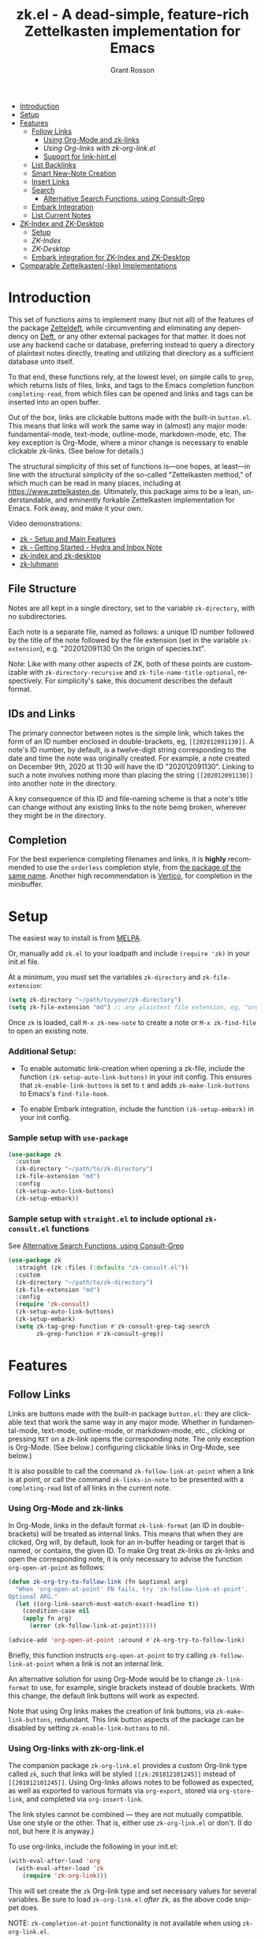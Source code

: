 #+title: zk.el - A dead-simple, feature-rich Zettelkasten implementation for Emacs
#+author: Grant Rosson
#+language: en

[[https://melpa.org/#/zk][file:https://melpa.org/packages/zk-badge.svg]]

- [[#introduction][Introduction]]
- [[#setup][Setup]]
- [[#features][Features]]
  - [[#follow-links][Follow Links]]
    - [[#using-org-mode-and-zk-links][Using Org-Mode and zk-links]]
    - [[using-org-links-with-zk-org-link.el][Using Org-links with zk-org-link.el]]
    - [[#link-hint.el][Support for link-hint.el]]
  - [[#list-backlinks][List Backlinks]]
  - [[#smart-new-note-creation][Smart New-Note Creation]]
  - [[#insert-links][Insert Links]]
  - [[#search][Search]]
    - [[#alternative-search-functions-using-consult-grep][Alternative Search Functions, using Consult-Grep]]
  - [[#embark-integration][Embark Integration]]
  - [[#list-current-notes][List Current Notes]]
- [[#zk-index-and-zk-desktop][ZK-Index and ZK-Desktop]]
  - [[#setup-1][Setup]]
  - [[zk-index][ZK-Index]]
  - [[zk-desktop][ZK-Desktop]]
  - [[#embark-integration-for-zk-index-and-zk-desktop][Embark integration for ZK-Index and ZK-Desktop]]
- [[#comparable-zettelkasten-like-implementations][Comparable Zettelkasten(-like) Implementations]]

* Introduction

This set of functions aims to implement many (but not all) of the features of
the package [[https://github.com/EFLS/zetteldeft/][Zetteldeft]], while circumventing and eliminating any dependency on
[[https://github.com/jrblevin/deft][Deft]], or any other external packages for that matter. It does not use any
backend cache or database, preferring instead to query a directory of
plaintext notes directly, treating and utilizing that directory as a
sufficient database unto itself.

To that end, these functions rely, at the lowest level, on simple calls to
=grep=, which returns lists of files, links, and tags to the Emacs completion
function =completing-read=, from which files can be opened and links and tags
can be inserted into an open buffer.

Out of the box, links are clickable buttons made with the built-in
=button.el=. This means that links will work the same way in (almost) any
major mode: fundamental-mode, text-mode, outline-mode, markdown-mode, etc.
The key exception is Org-Mode, where a minor change is necessary to enable
clickable zk-links. (See below for details.)

The structural simplicity of this set of functions is---one hopes, at
least---in line with the structural simplicity of the so-called "Zettelkasten
method," of which much can be read in many places, including at
https://www.zettelkasten.de. Ultimately, this package aims to be a lean,
understandable, and eminently forkable Zettelkasten implementation for Emacs.
Fork away, and make it your own.

Video demonstrations:
- [[https://www.youtube.com/watch?v=BixlUK4QTNk][zk - Setup and Main Features]]
- [[https://www.youtube.com/watch?v=oEgdJlojlU8][zk - Getting Started - Hydra and Inbox Note]]
- [[https://www.youtube.com/watch?v=7qNT87dphiA][zk-index and zk-desktop]]
- [[https://www.youtube.com/watch?v=O6iSV4pQQ5g][zk-luhmann]]

** File Structure

Notes are all kept in a single directory, set to the variable =zk-directory=,
with no subdirectories.

Each note is a separate file, named as follows: a unique ID number followed
by the title of the note followed by the file extension (set in the variable
=zk-extension=), e.g. "202012091130 On the origin of species.txt".

Note: Like with many other aspects of ZK, both of these points are customizable with
=zk-directory-recursive= and =zk-file-name-title-optional=, respectively. For simplicity's
sake, this document describes the default format.

** IDs and Links

The primary connector between notes is the simple link, which takes the form
of an ID number enclosed in double-brackets, eg, =[[202012091130]]=. A note's
ID number, by default, is a twelve-digit string corresponding to the date and
time the note was originally created. For example, a note created on December
9th, 2020 at 11:30 will have the ID "202012091130". Linking to such a note
involves nothing more than placing the string =[[202012091130]]= into another
note in the directory.

A key consequence of this ID and file-naming scheme is that a note's title
can change without any existing links to the note being broken, wherever they
might be in the directory.

** Completion

For the best experience completing filenames and links, it is *highly*
recommended to use the =orderless= completion style, from [[https://github.com/oantolin/orderless][the package of the
same name]]. Another high recommendation is [[https://github.com/minad/vertico][Vertico]], for completion in the
minibuffer.

* Setup

The easiest way to install is from [[https://melpa.org/#/zk][MELPA]].

Or, manually add =zk.el= to your loadpath and include =(require 'zk)= in your
init.el file.

At a minimum, you must set the variables =zk-directory= and
=zk-file-extension=:

#+begin_src emacs-lisp
(setq zk-directory "~/path/to/your/zk-directory")
(setq zk-file-extension "md") ;; any plaintext file extension, eg, "org" or "txt"
#+end_src

Once =zk= is loaded, call =M-x zk-new-note= to create a note or =M-x zk-find-file= to
open an existing note.

*** Additional Setup:

- To enable automatic link-creation when opening a zk-file, include the function =(zk-setup-auto-link-buttons)= in your init config. This ensures that =zk-enable-link-buttons= is set to =t= and adds =zk-make-link-buttons= to Emacs's =find-file-hook=.

- To enable Embark integration, include the function =(zk-setup-embark)= in your init config.


*** Sample setup with =use-package=

#+begin_src emacs-lisp
(use-package zk
  :custom
  (zk-directory "~/path/to/zk-directory")
  (zk-file-extension "md")
  :config
  (zk-setup-auto-link-buttons)
  (zk-setup-embark))
#+end_src

*** Sample setup with =straight.el= to include optional =zk-consult.el= functions

See [[#alternative-search-functions-using-consult-grep][Alternative Search Functions, using Consult-Grep]]

#+begin_src emacs-lisp
(use-package zk
  :straight (zk :files (:defaults "zk-consult.el"))
  :custom
  (zk-directory "~/path/to/zk-directory")
  (zk-file-extension "md")
  :config
  (require 'zk-consult)
  (zk-setup-auto-link-buttons)
  (zk-setup-embark)
  (setq zk-tag-grep-function #'zk-consult-grep-tag-search
        zk-grep-function #'zk-consult-grep))
#+end_src

* Features

** Follow Links

Links are buttons made with the built-in package =button.el=: they are
clickable text that work the same way in any major mode. Whether in
fundamental-mode, text-mode, outline-mode, or markdown-mode, etc.,
clicking or pressing =RET= on a zk-link opens the corresponding note. The
only exception is Org-Mode. (See below.) configuring clickable links in
Org-Mode, see below.)

It is also possible to call the command =zk-follow-link-at-point=
when a link is at point, or call the command =zk-links-in-note= to be
presented with a =completing-read= list of all links in the current note.

*** Using Org-Mode and zk-links

In Org-Mode, links in the default format =zk-link-format= (an ID in
double-brackets) will be treated as internal links. This means that when they
are clicked, Org will, by default, look for an in-buffer heading or target
that is named, or contains, the given ID. To make Org treat zk-links /as/
zk-links and open the corresponding note, it is only necessary to advise the
function =org-open-at-point= as follows:

#+begin_src emacs-lisp
(defun zk-org-try-to-follow-link (fn &optional arg)
  "When 'org-open-at-point' FN fails, try 'zk-follow-link-at-point'.
Optional ARG."
  (let ((org-link-search-must-match-exact-headline t))
    (condition-case nil
	(apply fn arg)
      (error (zk-follow-link-at-point)))))

(advice-add 'org-open-at-point :around #'zk-org-try-to-follow-link)
#+end_src

Briefly, this function instructs =org-open-at-point= to try calling
=zk-follow-link-at-point= when a link is not an internal link.

An alternative solution for using Org-Mode would be to change
=zk-link-format= to use, for example, single brackets instead of double
brackets. With this change, the default link buttons will work as expected.

Note that using Org links makes the creation of link buttons, via
=zk-make-link-buttons=, redundant. This link button aspects of the package
can be disabled by setting =zk-enable-link-buttons= to nil.

*** Using Org-links with zk-org-link.el

The companion package =zk-org-link.el= provides a custom Org-link type called
=zk=, such that links will be styled =[[zk:201812101245]]= instead of
=[[201812101245]]=. Using Org-links allows notes to be followed as expected,
as well as exported to various formats via =org-export=, stored via
=org-store-link=, and completed via =org-insert-link=.

The link styles cannot be combined --- they are not mutually compatible. Use
one style or the other. That is, either use =zk-org-link.el= or don't. (I do
not, but here it is anyway.)

To use org-links, include the following in your init.el:

 #+begin_src emacs-lisp
 (with-eval-after-load 'org
   (with-eval-after-load 'zk
     (require 'zk-org-link)))
 #+end_src

This will set create the =zk= Org-link type and set necessary values for
several variables. Be sure to load =zk-org-link.el= /after/ zk, as the above
code snippet does.

NOTE: =zk-completion-at-point= functionality is not available when using
=zk-org-link.el=.

*** link-hint.el

To allow link-hint.el to find zk-links, it is necessary to add a new
link type, as follows:

#+begin_src emacs-lisp
(defun zk-link-hint--zk-link-at-point-p ()
  "Return the id of the zk-link at point or nil."
  (thing-at-point-looking-at zk-link-regexp))

(defun zk-link-hint--next-zk-link (&optional bound)
  "Find the next zk-link.
Only search the range between just after the point and BOUND."
  (link-hint--next-regexp zk-id-regexp bound))

(eval-when-compile
  (link-hint-define-type 'zk-link
    :next #'zk-link-hint--next-zk-link
    :at-point-p #'zk-link-hint--zk-link-at-point-p
    :open #'zk-follow-link-at-point
    :copy #'kill-new))

(push 'link-hint-zk-link link-hint-types)
  #+end_src

** List Backlinks

Calling =zk-backlinks= in any note presents a list, with completion, of all
notes that contain at least one link to the current note.

** Smart New-Note Creation

The function =zk-new-note= prompts for a title and generates a unique ID
number for the new note based on the current date and time. A new file with
that ID and title will be created in the =zk-directory=.

*** New-Note Header and Backlink

The header of the new note is inserted by means of a function, the name of
which must be set to the variable =zk-new-note-header-function=.

The default header function, =zk-new-note-header=, behaves differently
depending on the context in which =zk-new-note= is initiated. If
=zk-new-note= is called within an existing note, from within the
=zk-directory=, the new note's header will contain a backlink to that note.
If =zk-new-note= is called from outside of the =zk-directory=, there are two
possible behaviors, depending on the setting of the variable
=zk-default-backlink=. If this variable is set to nil, the header of the new
note will contain no backlink. If this variable is set to an ID (as a
string), the header will contain a link and title corresponding with that ID.
This can be useful if the directory contains a something like a "home" note
or an "inbox" note.

*** Insert New-Note Link at Point of Creation

By default, a link to the new note, along with the new note's title, will be
placed at point wherever =zk-new-note= was called. This behavior can be
configured with the variable =zk-new-note-link-insert=: when set to =t=, a
link is always inserted; when set to =zk=, a link is inserted only when
=zk-new-note= is initiated inside an existing note in =zk-directory=; when
set to =ask=, the user is asked whether or not a link should be inserted;
when set to =nil=, a link is not inserted. Calling =zk-new-note= with a
prefix-argument will insert a link regardless of setting of
=zk-new-note-link-insert=.

*** ID Format

By default, the date/time of a generated ID only goes to the minute, though
this can be configured with the variable =zk-id-time-string-format=. In the
default case, however, if more than one note is created in the same minute,
the ID will be incremented by 1 until it is unique, allowing for rapid note
creation.

*** New-Note from Region

Finally, a new note can be created from a selected region of text. The
convention for this feature is that the first line of the region will be used
as the new note's title, while the subsequent lines will be used as the body,
with the exception of a single separator line between title and body. To
clarify, consider the following as the region selected swhen =zk-new-note= is
called:

#+begin_src emacs-lisp
On the origin of species

It is not knowledge we lack. What is missing is the courage to understand
what we know and to draw conclusions.
#+end_src

The title of the new note in this case will be "On the origin of species."
The body will be the two sentences that follow it. The empty line separating
title from body is necessary and should not be excluded.

Note: This behavior is derived from the behavior of an earlier, long-used
Zettelkasten implementation and it persists here by custom only. It would be
trivial to alter this function to behave perhaps more sensibly, for example
by using the selected region in its entirety as the body and prompting for a
title. For now, though, custom prevails.

** Insert Links

*** Insert Links via Function

Calling =zk-insert-link= presents a list, with completion, of all notes in
the =zk-directory=. By default this function inserts only the link itself,
like so: =[[202012091130]]=.

To insert both a link and title, either use a prefix-argument before calling
=zk-insert-link= or set the variable =zk-link-insert-title= to =t=, to always
insert link and title together. Note that when =zk-link-insert-title= is set
to =t=, calling =zk-insert-link= with a prefix-argument temporarily restores
the default behavior and inserts the link without a title.

To be prompted with a yes-or-no query, asking whether to insert a title with
the link or insert only a link by itself, set =zk-link-insert-title= to
=ask=. With this setting, a prefix-argument also restores the default
behavior of inserting only a link.

The format in which link and title are inserted can be configured with the
variable =zk-link-and-title-format=.

*** Completion-at-Point

This package includes a completion-at-point-function,
=zk-completion-at-point=, for inserting links. Completion candidates are
formatted as links followed by a title, i.e., =[[202012091130]] On the origin
of species=, such that typing =[[= will initiate completion. To enable this
functionality, add =zk-completion-at-point= function to
=completion-at-point-functions=, by evaluating the following:

=(add-hook 'completion-at-point-functions #'zk-completion-at-point 'append)=

Consider using [[https://github.com/minad/corfu][Corfu]] or [[https://github.com/company-mode/company-mode][Company]] as a convenient interface for such
completions.

** Search

*** Note Search

The default search behavior of =zk-search= calls the built-in function
=lgrep= to search for a regexp in all files in =zk-directory=. Results are
presented in a =grep= buffer.

The function =zk-find-file-by-full-text-search= presents, via
=completing-read=, a list of all files containing at least a single instance
of a give search string somewhere in the body of the note. Compare this to
=zk-file-file= which returns matches only from the filename.

*** Tag Search (and Insert)

There are two functions that query all notes in the =zk-directory= for tags
in following form: =#tag=. One of the functions, =zk-tag-search=, opens a
grep buffer listing all notes that contain the selected tag. The other
function, =zk-tag-insert=, inserts the selected tag into the current buffer.

*** Alternative Search Functions, using Consult-Grep 

The file =zk-consult.el= includes two alternative functions, for use with the
[[https://github.com/minad/consult][Consult]] package, that display the results using =completing-read=.

To use, make sure =Consult= is loaded, then load =zk-consult.el=, and set
the following variables accordingly:

#+begin_src emacs-lisp
(setq zk-grep-function 'zk-consult-grep)
(setq zk-tag-grep-function 'zk-consult-grep-tag-search)
#+end_src

** Embark Integration

This package includes support for [[https://github.com/oantolin/embark][Embark]], both on links-at-point and in the
minibuffer.

To enable Embark integration, evaluate the function =zk-setup-embark=. Include this
function in your config file to setup Embark integration on startup.

When Embark is loaded, calling =embark-act= on a zk-id at point makes
available the functions in the keymap =zk-id-map=. This is a convenient way
to follow links or to search for instances of the ID in all notes using
=zk-search=.

Calling =embark-act= in the minibuffer makes available the functions in
=zk-file-map=. This is a convenient way to open notes or insert links.

Additionally, note that because the function =zk-current-notes= uses
=read-buffer= by default, all Embark buffer actions are automatically
available through =embark-act=. This makes killing open notes a snap!

Last note: adding =zk-search= to other Embark keymaps is a convenient way to
search all notes for a given Embark target. Consider adding it to the
=embark-region-map=, for example, with a memorable keybinding --- like "z"!

** List Current Notes

The function =zk-current-notes= presents a list of all currently open notes.
Selecting a note opens it in the current frame.

The command can be set to use custom function, however, by setting the
variable =zk-current-note-function= to the name of a function.

One such function is available in =zk-consult.el=: =zk-consult-current-notes=
presents the list of current notes as a narrowed =consult-buffer-source=.
Note that this source can also be included in the primary =consult-buffer=
interface by adding =zk-consult-source= to list =consult-buffer-sources=.
(This is *not* done by default.)

* ZK-Index and ZK-Desktop

The package =zk-index.el= is a companion to =zk= that offers two buffer-based
interfaces for working with notes in your zk-directory.

For a video demonstration, see: https://youtu.be/7qNT87dphiA

** Setup

This package is available on [[https://melpa.org/#/zk-index][MELPA]]. 

Sample setup with =use-package=:

#+begin_src emacs-lisp
(use-package zk-index
  :after zk
  :config
  (zk-index-setup-embark)
  :custom
  (zk-index-desktop-directory zk-directory))
#+end_src

** ZK-Index

The function =zk-index= pops up a buffer listing of all note titles, each of
which is a clickable button. Clicking a title will pop the note into the above
window.

The ZK-Index buffer is in a major mode with a dedicated keymap:

#+begin_src emacs-lisp
(defvar zk-index-mode-map
  (let ((map (make-sparse-keymap)))
    (define-key map (kbd "n") #'zk-index-next-line)
    (define-key map (kbd "p") #'zk-index-previous-line)
    (define-key map (kbd "v") #'zk-index-view-note)
    (define-key map (kbd "o") #'other-window)
    (define-key map (kbd "f") #'zk-index-focus)
    (define-key map (kbd "s") #'zk-index-search)
    (define-key map (kbd "d") #'zk-index-send-to-desktop)
    (define-key map (kbd "D") #'zk-index-switch-to-desktop)
    (define-key map (kbd "c") #'zk-index-current-notes)
    (define-key map (kbd "i") #'zk-index-refresh)
    (define-key map (kbd "S") #'zk-index-sort-size)
    (define-key map (kbd "M") #'zk-index-sort-modified)
    (define-key map (kbd "C") #'zk-index-sort-created)
    (define-key map (kbd "RET") #'zk-index-open-note)
    (define-key map (kbd "q") #'delete-window)
    (make-composed-keymap map tabulated-list-mode-map))
  "Keymap for ZK-Index buffer.")
#+end_src

*** Navigation

The keys =n= and =p= move the point to the next/previous index item,
previewing the note at point in the above window. (This previewing behavior
can be disabled by setting =zk-index-auto-scroll= to nil.) In contrast, using
=C-n= and =C-p= will move the point up and down the list without previewing
notes.

Pressing =v= (short for for 'view') on an index item will open the
corresponding note in =read-only-mode=, such that pressing =q= will quit the
buffer and return the point to the index. Pressing =RET= on an index item
will open the corresponding note the expected major mode.

*** Narrowing and Filtering

The key =f= (for 'focus') filters notes by matching a string in the note's TITLE. For
example, pressing =f= and entering the string "nature" will produce an index
of all notes with the word "nature" in their titles.

The focus feature is cumulative, so pressing =f= again and entering another
string, say, "climate," will narrow down the index down further, to notes
with the words "nature" and "climate" in the title.

The key 's' (for 'search') for filters notes by matching a string in their
full text. So, pressing =s= and entering the string "nature" will produce an
index of all notes that contain the word "nature" anywhere in the note
itself.

The search feature is also cumulative.

Moreover, focus and search can be combined: you can focus by title and then
search by content, or the other way around.

The key 'i' refreshes the index, canceling any filtering/narrowing, returning
all notes to the list.

*** Sorting

By default the index is sorted by time of last modification, with most
recently modified notes being sorted to the top of the index. The key =M=
(for 'modified') enacts this sorting method. 

The key =C= (for 'created') sorts the index by time of creation, with the
most recently created notes sorted to the top.

The key =S= (for 'size') sorts the index by size of note, with largest notes
sorted to the top.

** ZK-Desktop

The feature =zk-desktop= allows users to select and organize groups of notes
relevant to specific projects. The only necessary setup is setting a
directory for saved desktops. A convenient and unobtrusive option is to
simply use the =zk-directory= itself:

#+begin_src emacs-lisp
(setq zk-index-desktop-directory zk-directory)
#+end_src

Think of =zk-desktop= as allowing you to achieve something like pulling
project-specific note cards from a physical file cabinet and laying them out
on a desktop in front of you, to be grouped and rearranged any way you like.
In this case, however, the "desktop" is a simple plaintext file saved in the
=zk-directory= and the "note cards" are just note titles, each a clickable
button, just like in =zk-index=.

In contrast to =zk-index=, all notes on a given desktop are selected and
placed there individually by the user, note-by-note, rather than en masse and
programmatically. Additionally, the notes placed on the desktop can be
rearranged, grouped, and commented on in-line.

It is possible to have several desktops at once, each an individual file, and
each corresponding to a different project. Use the function
=zk-index-desktop-select= to switch from working with one desktop to working
with another.

*** Working with notes on a desktop

The notes listed on in the zk-desktop buffer can be rearranged, a single note
can appear more than once, and the user can type on the desktop just like in
a normal buffer --- for example, to create headings or simply to type notes.

A zk-desktop buffers open in =fundamental-mode= by default, but this can be
changed by setting the variable =zk-index-desktop-major-mode= to the symbol
for a major mode. Consider setting this to =text-mode=, =outline-mode=, or
=org-mode=.

#+begin_src emacs-lisp
(setq zk-index-desktop-major-mode 'outline-mode)
#+end_src

*** Adding notes to a desktop

Each method of adding notes to the currently active desktop is accomplished
via the same function: =zk-index-send-to-desktop=.

When this function is called in the =zk-index= buffer itself, the note at
point is sent to the desktop. If several notes are selected in the index, all
notes in the active region are sent to the current deskop. This selection
feature is usefully combined with the focus/search feature of =zk-index=, to
allow for sending a lot of relevant notes to a desktop at once.

** Embark Integration for ZK-Index and ZK-Desktop

To enable integration with Embark, include =(zk-index-setup-embark)= in your
init config.

This setup allows all index and desktop items to be recognized as zk-id
Embark targets, making available all Embark actions in the =zk-id-map=.

This also adds =zk-index-send-to-deskop= to =zk-id-map= and =zk-file-map=, to
facilitate sending files to desktop from the minibuffer or via =embark-act=
in the zk-index buffer.

Finally, calling =embark-export= on zk-files in the minibuffer will open a *new* ZK-Index buffer listing those files.

* Comparable Zettelkasten(-like) Implementations 

- _Emacs-based_
  - [[https://github.com/EFLS/zetteldeft][Zetteldeft]]
  - [[https://github.com/org-roam/org-roam][Org-Roam]]
  - [[https://git.sr.ht/~protesilaos/denote][Denote]]

- _Non-Emacs_
  - [[https://zettelkasten.de/the-archive/][The Archive]]
  - [[https://zettlr.com][Zettlr]]
  - [[https://roamresearch.com][Roam]]
  - [[https://obsidian.md][Obsidian]]

** Why not use one of these?

/You should/! They are great. I used each one of them for a least some time,
some for longer than others. At a certain point with each, however, I found
that I couldn't make them do exactly what I wanted. My sense, eventually, was
that the best implementation of a Zettelkasten is the one in which a user has
as much control as possible over its structure, over its behavior, and,
frankly, over its future viability. At first, this primarily meant using only
plaintext files --- no proprietary formats, no opaque databases. Eventually,
however, it also meant seeking out malleability and extensibility in the
means of dealing with those plaintext files, ie, in the software.

My best experiences in this regard were with "The Archive" and, after I
discovered Emacs, with "Zetteldeft." The former is highly extensible, largely
by virtue (at least at this point) of the macro editor "KeyboardMaestro,"
through which one can do nearly anything with a directory of text files, in
terms of editing, querying, inserting tags and links, etc. If I hadn't fallen
into Emacs, I would definitely still be using "The Archive" in combination
with "KeyboardMaestro." Little about my note-taking practices and preferences
has changed since I used "The Archive." As for "Zetteldeft," the notable
differences between it and the present package are only to be found
under-the-hood, so to speak. The only reason I'm not still using it is that,
over time, it became this.
